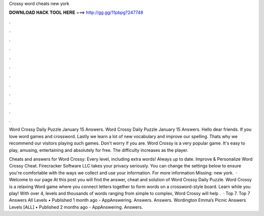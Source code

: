 Crossy word cheats new york



𝐃𝐎𝐖𝐍𝐋𝐎𝐀𝐃 𝐇𝐀𝐂𝐊 𝐓𝐎𝐎𝐋 𝐇𝐄𝐑𝐄 ===> http://gg.gg/11pbpg?247748



.



.



.



.



.



.



.



.



.



.



.



.

Word Crossy Daily Puzzle January 15 Answers. Word Crossy Daily Puzzle January 15 Answers. Hello dear friends. If you love word games and crossword. Lastly we learn a lot of new vocabulary and improve our spelling. Thats why we recommend our visitors playing such games. Don't worry if you are. Word Crossy is a very popular game. It's easy to play, amusing, entertaining and absolutely for free. The difficulty increases as the player.

Cheats and answers for Word Crossy: Every level, including extra words! Always up to date. Improve & Personalize Word Crossy Cheat. Firecracker Software LLC takes your privacy seriously. You can change the settings below to ensure you're comfortable with the ways we collect and use your information. For more information Missing: new york.  · Welcome to our page  At this post you will find the answer, cheat and solution of Word Crossy Daily Puzzle. Word Crossy is a relaxing Word game where you connect letters together to form words on a crossword-style board. Learn while you play! With over 4, levels and thousands of words ranging from simple to complex, Word Crossy will help .  · Top 7. Top 7 An­swers All Lev­els • Published 1 month ago - AppAnswering. Answers. Answers. Word­ing­ton Em­ma’s Pic­nic An­swers Lev­els [ALL] • Published 2 months ago - AppAnswering. Answers.
